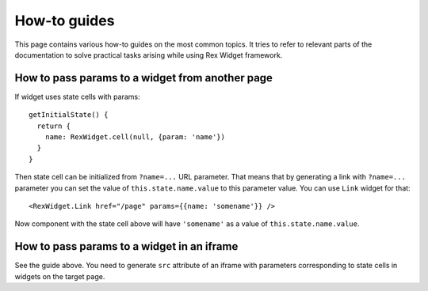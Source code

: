 How-to guides
=============

This page contains various how-to guides on the most common topics. It tries to
refer to relevant parts of the documentation to solve practical tasks arising
while using Rex Widget framework.

How to pass params to a widget from another page
------------------------------------------------

If widget uses state cells with params::

  getInitialState() {
    return {
      name: RexWidget.cell(null, {param: 'name'})
    }
  }

Then state cell can be initialized from ``?name=...`` URL parameter. That means
that by generating a link with ``?name=...`` parameter you can set the value of
``this.state.name.value`` to this parameter value. You can use ``Link`` widget
for that::

  <RexWidget.Link href="/page" params={{name: 'somename'}} />

Now component with the state cell above will have ``'somename'`` as a value of
``this.state.name.value``.

How to pass params to a widget in an iframe
-------------------------------------------

See the guide above. You need to generate ``src`` attribute of an iframe with
parameters corresponding to state cells in widgets on the target page.
